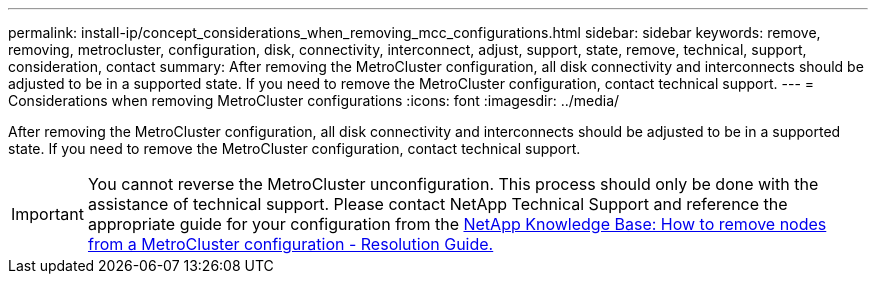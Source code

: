 ---
permalink: install-ip/concept_considerations_when_removing_mcc_configurations.html
sidebar: sidebar
keywords: remove, removing, metrocluster, configuration, disk, connectivity, interconnect, adjust, support, state, remove, technical, support, consideration, contact
summary: After removing the MetroCluster configuration, all disk connectivity and interconnects should be adjusted to be in a supported state. If you need to remove the MetroCluster configuration, contact technical support.
---
= Considerations when removing MetroCluster configurations
:icons: font
:imagesdir: ../media/

[.lead]
After removing the MetroCluster configuration, all disk connectivity and interconnects should be adjusted to be in a supported state. If you need to remove the MetroCluster configuration, contact technical support.

IMPORTANT: You cannot reverse the MetroCluster unconfiguration. This process should only be done with the assistance of technical support. Please contact NetApp Technical Support and reference the appropriate guide for your configuration from the link:https://kb.netapp.com/Advice_and_Troubleshooting/Data_Protection_and_Security/MetroCluster/How_to_remove_nodes_from_a_MetroCluster_configuration_-_Resolution_Guide[NetApp Knowledge Base: How to remove nodes from a MetroCluster configuration - Resolution Guide.^]

// BURT 1485050, 21-06-2022
